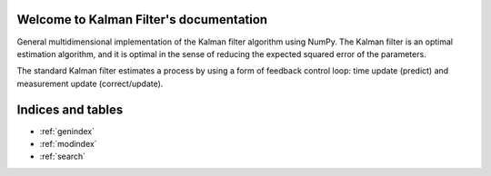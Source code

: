 
Welcome to Kalman Filter's documentation
========================================
General multidimensional implementation of the Kalman filter algorithm using 
NumPy. The Kalman filter is an optimal estimation algorithm, and it is optimal 
in the sense of reducing the expected squared error of the parameters.

The standard Kalman filter estimates a process by using a form of feedback 
control loop: time update (predict) and measurement update (correct/update).

.. toctree:
   :maxdepth: 3
   :caption: Contents:

   install.rst
   quickstart.rst
   api.rst


Indices and tables
==================

* :ref:`genindex`
* :ref:`modindex`
* :ref:`search`